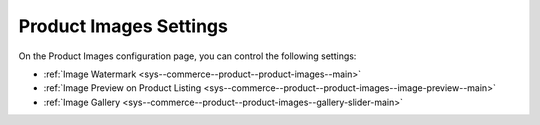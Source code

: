 .. _configuration--guide--commerce--configuration--product-images:

Product Images Settings
-----------------------

On the Product Images configuration page, you can control the following settings:

* :ref:`Image Watermark <sys--commerce--product--product-images--main>`
* :ref:`Image Preview on Product Listing <sys--commerce--product--product-images--image-preview--main>`
* :ref:`Image Gallery <sys--commerce--product--product-images--gallery-slider-main>`